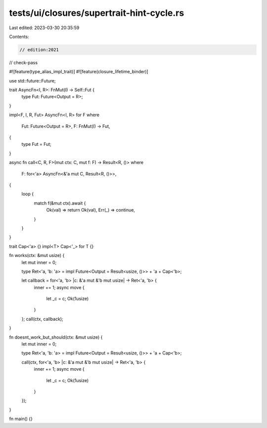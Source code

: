 tests/ui/closures/supertrait-hint-cycle.rs
==========================================

Last edited: 2023-03-30 20:35:59

Contents:

.. code-block:: rs

    // edition:2021
// check-pass

#![feature(type_alias_impl_trait)]
#![feature(closure_lifetime_binder)]

use std::future::Future;

trait AsyncFn<I, R>: FnMut(I) -> Self::Fut {
    type Fut: Future<Output = R>;
}

impl<F, I, R, Fut> AsyncFn<I, R> for F
where
    Fut: Future<Output = R>,
    F: FnMut(I) -> Fut,
{
    type Fut = Fut;
}

async fn call<C, R, F>(mut ctx: C, mut f: F) -> Result<R, ()>
where
    F: for<'a> AsyncFn<&'a mut C, Result<R, ()>>,
{
    loop {
        match f(&mut ctx).await {
            Ok(val) => return Ok(val),
            Err(_) => continue,
        }
    }
}

trait Cap<'a> {}
impl<T> Cap<'_> for T {}

fn works(ctx: &mut usize) {
    let mut inner = 0;

    type Ret<'a, 'b: 'a> = impl Future<Output = Result<usize, ()>> + 'a + Cap<'b>;

    let callback = for<'a, 'b> |c: &'a mut &'b mut usize| -> Ret<'a, 'b> {
        inner += 1;
        async move {
            let _c = c;
            Ok(1usize)
        }
    };
    call(ctx, callback);
}

fn doesnt_work_but_should(ctx: &mut usize) {
    let mut inner = 0;

    type Ret<'a, 'b: 'a> = impl Future<Output = Result<usize, ()>> + 'a + Cap<'b>;

    call(ctx, for<'a, 'b> |c: &'a mut &'b mut usize| -> Ret<'a, 'b> {
        inner += 1;
        async move {
            let _c = c;
            Ok(1usize)
        }
    });
}

fn main() {}


